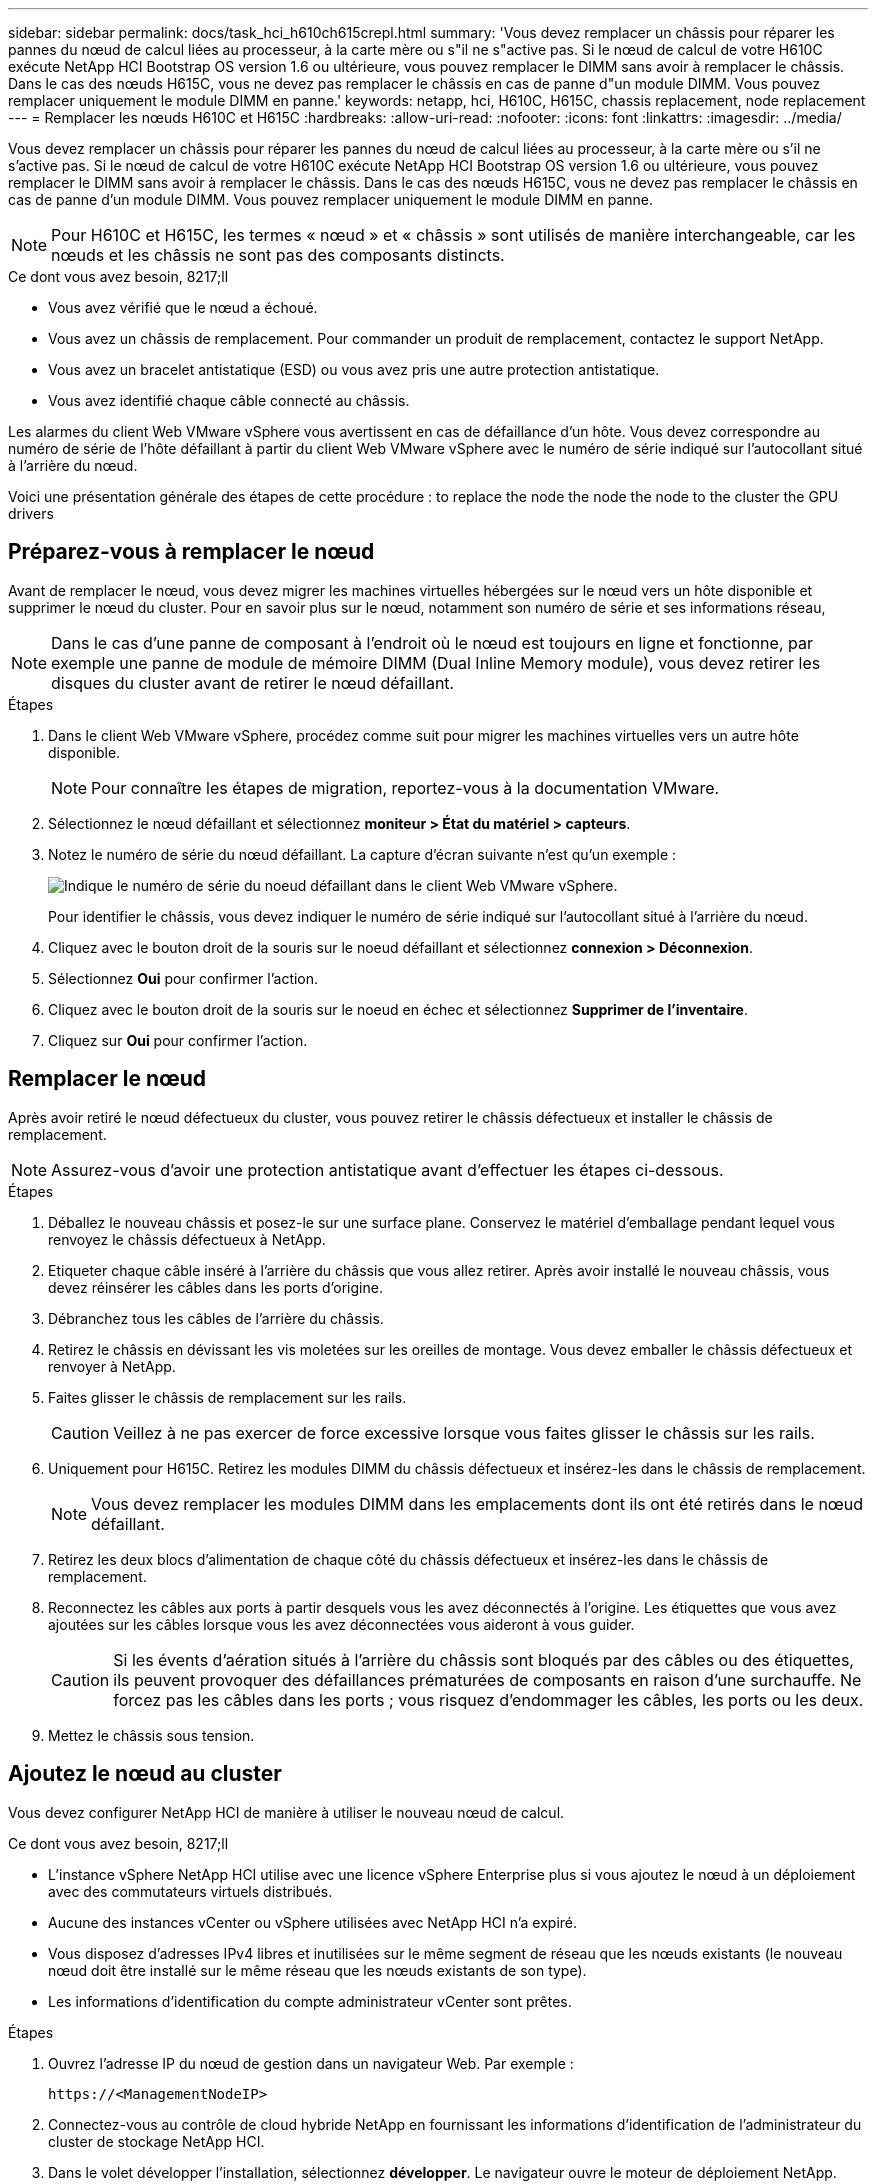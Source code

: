 ---
sidebar: sidebar 
permalink: docs/task_hci_h610ch615crepl.html 
summary: 'Vous devez remplacer un châssis pour réparer les pannes du nœud de calcul liées au processeur, à la carte mère ou s"il ne s"active pas. Si le nœud de calcul de votre H610C exécute NetApp HCI Bootstrap OS version 1.6 ou ultérieure, vous pouvez remplacer le DIMM sans avoir à remplacer le châssis. Dans le cas des nœuds H615C, vous ne devez pas remplacer le châssis en cas de panne d"un module DIMM. Vous pouvez remplacer uniquement le module DIMM en panne.' 
keywords: netapp, hci, H610C, H615C, chassis replacement, node replacement 
---
= Remplacer les nœuds H610C et H615C
:hardbreaks:
:allow-uri-read: 
:nofooter: 
:icons: font
:linkattrs: 
:imagesdir: ../media/


[role="lead"]
Vous devez remplacer un châssis pour réparer les pannes du nœud de calcul liées au processeur, à la carte mère ou s'il ne s'active pas. Si le nœud de calcul de votre H610C exécute NetApp HCI Bootstrap OS version 1.6 ou ultérieure, vous pouvez remplacer le DIMM sans avoir à remplacer le châssis. Dans le cas des nœuds H615C, vous ne devez pas remplacer le châssis en cas de panne d'un module DIMM. Vous pouvez remplacer uniquement le module DIMM en panne.


NOTE: Pour H610C et H615C, les termes « nœud » et « châssis » sont utilisés de manière interchangeable, car les nœuds et les châssis ne sont pas des composants distincts.

.Ce dont vous avez besoin, 8217;ll
* Vous avez vérifié que le nœud a échoué.
* Vous avez un châssis de remplacement. Pour commander un produit de remplacement, contactez le support NetApp.
* Vous avez un bracelet antistatique (ESD) ou vous avez pris une autre protection antistatique.
* Vous avez identifié chaque câble connecté au châssis.


Les alarmes du client Web VMware vSphere vous avertissent en cas de défaillance d'un hôte. Vous devez correspondre au numéro de série de l'hôte défaillant à partir du client Web VMware vSphere avec le numéro de série indiqué sur l'autocollant situé à l'arrière du nœud.

Voici une présentation générale des étapes de cette procédure : to replace the node
 the node
 the node to the cluster
 the GPU drivers



== Préparez-vous à remplacer le nœud

Avant de remplacer le nœud, vous devez migrer les machines virtuelles hébergées sur le nœud vers un hôte disponible et supprimer le nœud du cluster. Pour en savoir plus sur le nœud, notamment son numéro de série et ses informations réseau,


NOTE: Dans le cas d'une panne de composant à l'endroit où le nœud est toujours en ligne et fonctionne, par exemple une panne de module de mémoire DIMM (Dual Inline Memory module), vous devez retirer les disques du cluster avant de retirer le nœud défaillant.

.Étapes
. Dans le client Web VMware vSphere, procédez comme suit pour migrer les machines virtuelles vers un autre hôte disponible.
+

NOTE: Pour connaître les étapes de migration, reportez-vous à la documentation VMware.

. Sélectionnez le nœud défaillant et sélectionnez *moniteur > État du matériel > capteurs*.
. Notez le numéro de série du nœud défaillant. La capture d'écran suivante n'est qu'un exemple :
+
image::h610c serial number.gif[Indique le numéro de série du noeud défaillant dans le client Web VMware vSphere.]

+
Pour identifier le châssis, vous devez indiquer le numéro de série indiqué sur l'autocollant situé à l'arrière du nœud.

. Cliquez avec le bouton droit de la souris sur le noeud défaillant et sélectionnez *connexion > Déconnexion*.
. Sélectionnez *Oui* pour confirmer l'action.
. Cliquez avec le bouton droit de la souris sur le noeud en échec et sélectionnez *Supprimer de l'inventaire*.
. Cliquez sur *Oui* pour confirmer l'action.




== Remplacer le nœud

Après avoir retiré le nœud défectueux du cluster, vous pouvez retirer le châssis défectueux et installer le châssis de remplacement.


NOTE: Assurez-vous d'avoir une protection antistatique avant d'effectuer les étapes ci-dessous.

.Étapes
. Déballez le nouveau châssis et posez-le sur une surface plane. Conservez le matériel d'emballage pendant lequel vous renvoyez le châssis défectueux à NetApp.
. Etiqueter chaque câble inséré à l'arrière du châssis que vous allez retirer. Après avoir installé le nouveau châssis, vous devez réinsérer les câbles dans les ports d'origine.
. Débranchez tous les câbles de l'arrière du châssis.
. Retirez le châssis en dévissant les vis moletées sur les oreilles de montage. Vous devez emballer le châssis défectueux et renvoyer à NetApp.
. Faites glisser le châssis de remplacement sur les rails.
+

CAUTION: Veillez à ne pas exercer de force excessive lorsque vous faites glisser le châssis sur les rails.

. Uniquement pour H615C. Retirez les modules DIMM du châssis défectueux et insérez-les dans le châssis de remplacement.
+

NOTE: Vous devez remplacer les modules DIMM dans les emplacements dont ils ont été retirés dans le nœud défaillant.

. Retirez les deux blocs d'alimentation de chaque côté du châssis défectueux et insérez-les dans le châssis de remplacement.
. Reconnectez les câbles aux ports à partir desquels vous les avez déconnectés à l'origine. Les étiquettes que vous avez ajoutées sur les câbles lorsque vous les avez déconnectées vous aideront à vous guider.
+

CAUTION: Si les évents d'aération situés à l'arrière du châssis sont bloqués par des câbles ou des étiquettes, ils peuvent provoquer des défaillances prématurées de composants en raison d'une surchauffe. Ne forcez pas les câbles dans les ports ; vous risquez d'endommager les câbles, les ports ou les deux.

. Mettez le châssis sous tension.




== Ajoutez le nœud au cluster

Vous devez configurer NetApp HCI de manière à utiliser le nouveau nœud de calcul.

.Ce dont vous avez besoin, 8217;ll
* L'instance vSphere NetApp HCI utilise avec une licence vSphere Enterprise plus si vous ajoutez le nœud à un déploiement avec des commutateurs virtuels distribués.
* Aucune des instances vCenter ou vSphere utilisées avec NetApp HCI n'a expiré.
* Vous disposez d'adresses IPv4 libres et inutilisées sur le même segment de réseau que les nœuds existants (le nouveau nœud doit être installé sur le même réseau que les nœuds existants de son type).
* Les informations d'identification du compte administrateur vCenter sont prêtes.


.Étapes
. Ouvrez l'adresse IP du nœud de gestion dans un navigateur Web. Par exemple :
+
[listing]
----
https://<ManagementNodeIP>
----
. Connectez-vous au contrôle de cloud hybride NetApp en fournissant les informations d'identification de l'administrateur du cluster de stockage NetApp HCI.
. Dans le volet développer l'installation, sélectionnez *développer*. Le navigateur ouvre le moteur de déploiement NetApp.
. Connectez-vous au moteur de déploiement NetApp en fournissant les informations d'identification de l'administrateur du cluster de stockage NetApp HCI.
. Sur la page Bienvenue, sélectionnez *Oui*.
. Sur la page Licence utilisateur final, effectuez les opérations suivantes :
+
.. Lisez le contrat de licence de l'utilisateur final VMware.
.. Si vous acceptez les termes, sélectionnez *J'accepte* à la fin du texte du contrat.


. Cliquez sur Continuer .
. Sur la page vCenter, effectuez les opérations suivantes :
+
.. Entrez un nom de domaine complet ou une adresse IP et les informations d'identification d'administrateur pour l'instance vCenter associée à votre installation NetApp HCI.
.. Sélectionnez *Continuer*.
.. Sélectionnez un centre de données vSphere existant auquel ajouter les nouveaux nœuds de calcul ou sélectionnez Créer un nouveau centre de données pour ajouter les nouveaux nœuds de calcul à un nouveau centre de données.
+

NOTE: Si vous sélectionnez Créer un nouveau centre de données, le champ Cluster est automatiquement renseigné.

.. Si vous avez sélectionné un datacenter existant, sélectionnez un cluster vSphere auquel les nouveaux nœuds de calcul doivent être associés.
+

NOTE: Si NetApp HCI ne reconnaît pas les paramètres réseau du cluster que vous avez sélectionné pour l'extension, assurez-vous que le mappage vmkernel et vmnic pour les réseaux de gestion, de stockage et vMotion sont définis sur les valeurs par défaut du déploiement.

.. Sélectionnez *Continuer*.


. Sur la page d'informations d'identification ESXi, entrez un mot de passe racine ESXi pour le ou les nœuds de calcul que vous ajoutez. Vous devez utiliser le même mot de passe que celui créé lors du déploiement NetApp HCI initial.
. Sélectionnez *Continuer*.
. Si vous avez créé un nouveau cluster vSphere Datacenter, sur la page topologie réseau, sélectionnez une topologie réseau correspondant aux nouveaux nœuds de calcul que vous ajoutez.
+

NOTE: Vous pouvez uniquement sélectionner l'option à deux câbles si vos nœuds de calcul utilisent la topologie à deux câbles et si le déploiement NetApp HCI existant est configuré avec des ID de VLAN.

. Sur la page Inventaire disponible, sélectionnez le nœud à ajouter à l'installation NetApp HCI existante.
+

TIP: Pour certains nœuds de calcul, vous devrez peut-être activer EVC au plus haut niveau pris en charge par votre version de vCenter avant de pouvoir les ajouter à votre installation. Vous devez utiliser le client vSphere pour activer EVC pour ces nœuds de calcul. Une fois que vous avez activé cette option, actualisez la page Inventaire et réessayez d'ajouter les nœuds de calcul.

. Sélectionnez *Continuer*.
. Facultatif : si vous avez créé un nouveau cluster de datacenter vSphere, sur la page Paramètres réseau, importez les informations réseau à partir d'un déploiement NetApp HCI existant en cochant la case *Copier le paramètre à partir d'un cluster existant*. Ce paramètre renseigne les informations de passerelle et de sous-réseau par défaut pour chaque réseau.
. Sur la page Paramètres réseau, certaines informations sur le réseau ont été détectées à partir du déploiement initial. Chaque nouveau nœud de calcul est indiqué par le numéro de série et vous devez lui attribuer des informations relatives au réseau. Pour chaque nouveau nœud de calcul, effectuez les opérations suivantes :
+
.. Si NetApp HCI a détecté un préfixe de nom, copiez-le depuis le champ préfixe de nom détecté, puis insérez-le comme préfixe du nouveau nom d'hôte unique que vous ajoutez dans le champ Nom d'hôte.
.. Dans le champ adresse IP de gestion, entrez une adresse IP de gestion pour le nœud de calcul qui se trouve dans le sous-réseau du réseau de gestion.
.. Dans le champ adresse IP vMotion, entrez une adresse IP vMotion pour le nœud de calcul situé dans le sous-réseau vMotion.
.. Dans le champ iSCSI A - IP Address, entrez une adresse IP pour le premier port iSCSI du nœud de calcul qui se trouve dans le sous-réseau du réseau iSCSI.
.. Dans le champ iSCSI B - IP Address (adresse IP iSCSI B - adresse IP), entrez une adresse IP pour le deuxième port iSCSI du nœud de calcul qui se trouve dans le sous-réseau du réseau iSCSI.


. Sélectionnez *Continuer*.
. Sur la page Revue de la section Paramètres réseau, le nouveau nœud est affiché en gras. Si vous devez apporter des modifications aux informations dans une section, effectuez les opérations suivantes :
+
.. Sélectionnez *Modifier* pour cette section.
.. Lorsque vous avez terminé d'apporter des modifications, sélectionnez *Continuer* sur les pages suivantes pour revenir à la page Revue.


. Facultatif : si vous ne souhaitez pas envoyer les statistiques de clusters et les informations de support aux serveurs SolidFire Active IQ hébergés par NetApp, décochez la case finale. Cela désactive la surveillance de l'état et des diagnostics en temps réel pour NetApp HCI. La désactivation de cette fonctionnalité permet à NetApp de prendre en charge et de surveiller NetApp HCI de manière proactive afin de détecter et de résoudre les problèmes avant que la production n'soit affectée.
. Sélectionnez *Ajouter des nœuds*. Vous pouvez contrôler la progression pendant l'ajout et la configuration de ressources par NetApp HCI.
. Facultatif : vérifiez que tous les nouveaux nœuds de calcul sont visibles dans vCenter.




== Installez les pilotes GPU

Les nœuds de calcul avec les processeurs graphiques (GPU) NVIDIA, comme le nœud H610C, nécessitent l'installation des pilotes logiciels NVIDIA dans VMware ESXi afin de bénéficier de cette puissance de traitement accrue. Pour installer les pilotes GPU, le nœud de calcul doit disposer d'une carte GPU.

.Étapes
. Ouvrez un navigateur et accédez au portail de licences NVIDIA à l'adresse suivante :
`https://nvid.nvidia.com/dashboard/`
. Téléchargez l'un des packages de pilotes suivants sur votre ordinateur, en fonction de votre environnement :
+
[cols="2*"]
|===
| Version vSphere | Groupe de pilotes 


| VSphere 6.0  a| 
NVIDIA-GRID-vSphere-6.0-390.94-390.96-392.05.zip



| VSphere 6.5  a| 
NVIDIA-GRID-vSphere-6.5-410.92-410.91-412.16.zip



| VSphere 6.7  a| 
NVIDIA-GRID-vSphere-6.7-410.92-410.91-412.16.zip

|===
. Extrayez le package de pilotes de votre ordinateur. Le fichier .VIB résultant est le fichier de pilote non compressé.
. Copiez le fichier du pilote .VIB de votre ordinateur vers ESXi exécuté sur le nœud de calcul. Les exemples de commandes suivants pour chaque version supposent que le pilote se trouve dans le répertoire $HOME/NVIDIA/ESX6.x/ de l'hôte de gestion. L'utilitaire SCP est facilement disponible dans la plupart des distributions Linux ou disponible en tant qu'utilitaire téléchargeable pour toutes les versions de Windows :
+
[cols="2*"]
|===
| Option | Description 


| ESXi 6.0  a| 
scp $HOME/NVIDIA/ESX6.0/NVIDIA**.vib root@<ESXi_IP_ADDR>:/.



| ESXi 6.5  a| 
scp $HOME/NVIDIA/ESX6.5/NVIDIA**.vib root@<ESXi_IP_ADDR>:/.



| ESXi 6.7  a| 
scp $HOME/NVIDIA/ESX6.7/NVIDIA**.vib root@<ESXi_IP_ADDR>:/.

|===
. Procédez comme suit pour vous connecter en tant que root à l'hôte ESXi et installer le gestionnaire NVIDIA vGPU dans ESXi.
+
.. Exécutez la commande suivante pour vous connecter à l'hôte ESXi en tant qu'utilisateur root :
`ssh root@<ESXi_IP_ADDRESS>`
.. Exécutez la commande suivante pour vérifier qu'aucun pilote de processeur graphique NVIDIA n'est actuellement installé :
`nvidia-smi`Cette commande devrait renvoyer le message `nvidia-smi: not found`.
.. Exécutez les commandes suivantes pour activer le mode maintenance sur l'hôte et installer NVIDIA vGPU Manager à partir du fichier VIB :
`esxcli system maintenanceMode set --enable true`
`esxcli software vib install -v /NVIDIA**.vib`Vous devriez voir le message `Operation finished successfully`.
.. Exécutez la commande suivante et vérifiez que les huit pilotes GPU sont répertoriés dans la sortie de la commande :
`nvidia-smi`
.. Exécutez la commande suivante pour vérifier que le package NVIDIA vGPU a été installé et chargé correctement :
`vmkload_mod -l | grep nvidia`La commande doit renvoyer des valeurs de sortie similaires à ce qui suit : `nvidia 816 13808`
.. Exécuter les commandes suivantes pour quitter le mode maintenance et redémarrer l'hôte :
`esxcli system maintenanceMode set –enable false`
`reboot -f`


. Répétez les étapes 4-6 à 5 pour tous les autres nœuds de calcul récemment déployés avec les processeurs graphiques NVIDIA.
. Effectuez les tâches suivantes en suivant les instructions du site de documentation NVIDIA :
+
.. Installez le serveur de licences NVIDIA.
.. Configurez les invités de machine virtuelle pour le logiciel NVIDIA vGPU.
.. Si vous utilisez des postes de travail vGPU dans un contexte d'infrastructure de postes de travail virtuels (VDI), configurez le logiciel VMware Horizon View pour NVIDIA vGPU.






== Trouvez plus d'informations

* https://www.netapp.com/us/documentation/hci.aspx["Page Ressources NetApp HCI"^]
* http://docs.netapp.com/sfe-122/index.jsp["Centre de documentation des logiciels SolidFire et Element"^]

